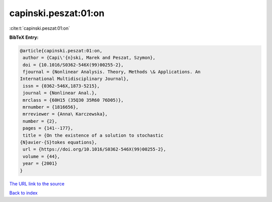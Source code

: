 capinski.peszat:01:on
=====================

:cite:t:`capinski.peszat:01:on`

**BibTeX Entry:**

.. code-block:: bibtex

   @article{capinski.peszat:01:on,
    author = {Capi\'{n}ski, Marek and Peszat, Szymon},
    doi = {10.1016/S0362-546X(99)00255-2},
    fjournal = {Nonlinear Analysis. Theory, Methods \& Applications. An
   International Multidisciplinary Journal},
    issn = {0362-546X,1873-5215},
    journal = {Nonlinear Anal.},
    mrclass = {60H15 (35Q30 35R60 76D05)},
    mrnumber = {1816656},
    mrreviewer = {Anna\ Karczewska},
    number = {2},
    pages = {141--177},
    title = {On the existence of a solution to stochastic
   {N}avier-{S}tokes equations},
    url = {https://doi.org/10.1016/S0362-546X(99)00255-2},
    volume = {44},
    year = {2001}
   }
`The URL link to the source <ttps://doi.org/10.1016/S0362-546X(99)00255-2}>`_


`Back to index <../By-Cite-Keys.html>`_
